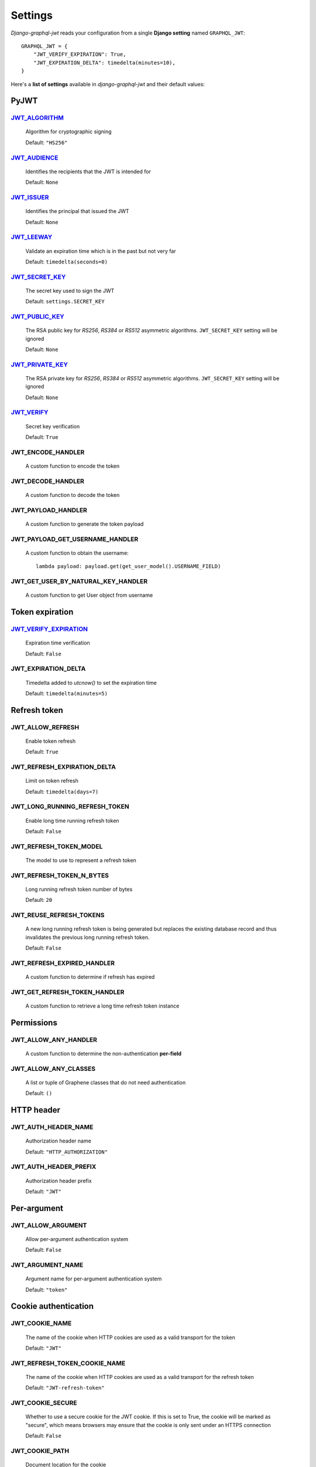 Settings
========

*Django-graphql-jwt* reads your configuration from a single **Django setting** named ``GRAPHQL_JWT``::

    GRAPHQL_JWT = {
        "JWT_VERIFY_EXPIRATION": True,
        "JWT_EXPIRATION_DELTA": timedelta(minutes=10),
    }


Here's a **list of settings** available in *django-graphql-jwt* and their default values:


PyJWT
-----

`JWT_ALGORITHM`_
~~~~~~~~~~~~~~~~

  Algorithm for cryptographic signing

  Default: ``"HS256"``


`JWT_AUDIENCE`_
~~~~~~~~~~~~~~~

  Identifies the recipients that the JWT is intended for

  Default: ``None``


`JWT_ISSUER`_
~~~~~~~~~~~~~

  Identifies the principal that issued the JWT

  Default: ``None``


`JWT_LEEWAY`_
~~~~~~~~~~~~~

  Validate an expiration time which is in the past but not very far

  Default: ``timedelta(seconds=0)``


`JWT_SECRET_KEY`_
~~~~~~~~~~~~~~~~~

  The secret key used to sign the JWT

  Default: ``settings.SECRET_KEY``


`JWT_PUBLIC_KEY`_
~~~~~~~~~~~~~~~~~

  The RSA public key for *RS256*, *RS384* or *RS512* asymmetric algorithms. ``JWT_SECRET_KEY`` setting will be ignored

  Default: ``None``


`JWT_PRIVATE_KEY`_
~~~~~~~~~~~~~~~~~

  The RSA private key for *RS256*, *RS384* or *RS512* asymmetric algorithms. ``JWT_SECRET_KEY`` setting will be ignored

  Default: ``None``


`JWT_VERIFY`_
~~~~~~~~~~~~~

  Secret key verification

  Default: ``True``


JWT_ENCODE_HANDLER
~~~~~~~~~~~~~~~~~~

  A custom function to encode the token

  .. autofunction:: graphql_jwt.utils.jwt_encode


JWT_DECODE_HANDLER
~~~~~~~~~~~~~~~~~~

  A custom function to decode the token

  .. autofunction:: graphql_jwt.utils.jwt_decode


JWT_PAYLOAD_HANDLER
~~~~~~~~~~~~~~~~~~~

  A custom function to generate the token payload

  .. autofunction:: graphql_jwt.utils.jwt_payload


JWT_PAYLOAD_GET_USERNAME_HANDLER
~~~~~~~~~~~~~~~~~~~~~~~~~~~~~~~~

  A custom function to obtain the username::

    lambda payload: payload.get(get_user_model().USERNAME_FIELD)


JWT_GET_USER_BY_NATURAL_KEY_HANDLER
~~~~~~~~~~~~~~~~~~~~~~~~~~~~~~~~~~~

  A custom function to get User object from username

  .. autofunction:: graphql_jwt.utils.get_user_by_natural_key


Token expiration
----------------

`JWT_VERIFY_EXPIRATION`_
~~~~~~~~~~~~~~~~~~~~~~~~

  Expiration time verification

  Default: ``False``


JWT_EXPIRATION_DELTA
~~~~~~~~~~~~~~~~~~~~

  Timedelta added to *utcnow()* to set the expiration time

  Default: ``timedelta(minutes=5)``


Refresh token
-------------

JWT_ALLOW_REFRESH
~~~~~~~~~~~~~~~~~

  Enable token refresh

  Default: ``True``


JWT_REFRESH_EXPIRATION_DELTA
~~~~~~~~~~~~~~~~~~~~~~~~~~~~

  Limit on token refresh

  Default: ``timedelta(days=7)``


JWT_LONG_RUNNING_REFRESH_TOKEN
~~~~~~~~~~~~~~~~~~~~~~~~~~~~~~

  Enable long time running refresh token

  Default: ``False``


JWT_REFRESH_TOKEN_MODEL
~~~~~~~~~~~~~~~~~~~~~~~

  The model to use to represent a refresh token

  .. autoclass:: graphql_jwt.refresh_token.models.RefreshToken


JWT_REFRESH_TOKEN_N_BYTES
~~~~~~~~~~~~~~~~~~~~~~~~~

  Long running refresh token number of bytes

  Default: ``20``


JWT_REUSE_REFRESH_TOKENS
~~~~~~~~~~~~~~~~~~~~~~~~

  A new long running refresh token is being generated but replaces the existing database record and thus invalidates the previous long running refresh token.

  Default: ``False``


JWT_REFRESH_EXPIRED_HANDLER
~~~~~~~~~~~~~~~~~~~~~~~~~~~

  A custom function to determine if refresh has expired

  .. autofunction:: graphql_jwt.utils.refresh_has_expired


JWT_GET_REFRESH_TOKEN_HANDLER
~~~~~~~~~~~~~~~~~~~~~~~~~~~~~

  A custom function to retrieve a long time refresh token instance

  .. autofunction:: graphql_jwt.refresh_token.utils.get_refresh_token_by_model


Permissions
-----------

JWT_ALLOW_ANY_HANDLER
~~~~~~~~~~~~~~~~~~~~~

    A custom function to determine the non-authentication **per-field**

    .. autofunction:: graphql_jwt.middleware.allow_any


JWT_ALLOW_ANY_CLASSES
~~~~~~~~~~~~~~~~~~~~~

  A list or tuple of Graphene classes that do not need authentication
  
  Default: ``()``


HTTP header
-----------

JWT_AUTH_HEADER_NAME
~~~~~~~~~~~~~~~~~~~~

  Authorization header name

  Default: ``"HTTP_AUTHORIZATION"``


JWT_AUTH_HEADER_PREFIX
~~~~~~~~~~~~~~~~~~~~~~

  Authorization header prefix

  Default: ``"JWT"``


Per-argument
------------

JWT_ALLOW_ARGUMENT
~~~~~~~~~~~~~~~~~~

  Allow per-argument authentication system

  Default: ``False``


JWT_ARGUMENT_NAME
~~~~~~~~~~~~~~~~~

  Argument name for per-argument authentication system

  Default: ``"token"``


Cookie authentication
---------------------

JWT_COOKIE_NAME
~~~~~~~~~~~~~~~

  The name of the cookie when HTTP cookies are used as a valid transport for the token

  Default: ``"JWT"``


JWT_REFRESH_TOKEN_COOKIE_NAME
~~~~~~~~~~~~~~~~~~~~~~~~~~~~~

  The name of the cookie when HTTP cookies are used as a valid transport for the refresh token

  Default: ``"JWT-refresh-token"``


JWT_COOKIE_SECURE
~~~~~~~~~~~~~~~~~

  Whether to use a secure cookie for the JWT cookie. If this is set to True, the cookie will be marked as "secure", which means browsers may ensure that the cookie is only sent under an HTTPS connection

  Default: ``False``


JWT_COOKIE_PATH
~~~~~~~~~~~~~~~~~

  Document location for the cookie

  Default: ``"/"``


JWT_COOKIE_DOMAIN
~~~~~~~~~~~~~~~~~

  Use domain if you want to set a cross-domain cookie

  Default: ``None``


JWT_COOKIE_SAMESITE
~~~~~~~~~~~~~~~~~~~

  Use 'Strict' or 'Lax' to tell the browser not to send the JWT cookie when performing a cross-origin request (Django ≥ 2.1 required)

  Use 'None' (string) to explicitly state that the JWT cookie is sent with all same-site and cross-site requests (Django ≥ 3.1 required)

  Default: ``None``


JWT_HIDE_TOKEN_FIELDS
~~~~~~~~~~~~~~~~~~~~~

  For cookie-based authentications, remove the token fields from the GraphQL schema in order to prevent XSS exploitation

  Default: ``False``


CSRF
----

JWT_CSRF_ROTATION
~~~~~~~~~~~~~~~~~

  Rotate CSRF tokens each time a token or refresh token is issued

  Default: ``False``


.. _JWT_ALGORITHM: https://pyjwt.readthedocs.io/en/latest/algorithms.html
.. _JWT_AUDIENCE: http://pyjwt.readthedocs.io/en/latest/usage.html#audience-claim-aud
.. _JWT_ISSUER: http://pyjwt.readthedocs.io/en/latest/usage.html#issuer-claim-iss
.. _JWT_LEEWAY: http://pyjwt.readthedocs.io/en/latest/usage.html?highlight=leeway#expiration-time-claim-exp
.. _JWT_SECRET_KEY: https://pyjwt.readthedocs.io/en/latest/usage.html?highlight=secret%20key#usage-examples
.. _JWT_VERIFY: http://pyjwt.readthedocs.io/en/latest/usage.html?highlight=verify#reading-the-claimset-without-validation
.. _JWT_VERIFY_EXPIRATION: http://pyjwt.readthedocs.io/en/latest/usage.html?highlight=verify_exp#expiration-time-claim-exp
